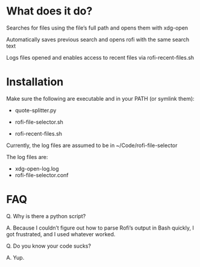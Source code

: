 * What does it do?

Searches for files using the file’s full path and opens them with xdg-open

Automatically saves previous search and opens rofi with the same search text

Logs files opened and enables access to recent files via rofi-recent-files.sh

* Installation

Make sure the following are executable and in your PATH (or symlink them):

- quote-splitter.py

- rofi-file-selector.sh

- rofi-recent-files.sh

Currently, the log files are assumed to be in ~/Code/rofi-file-selector

The log files are:
- xdg-open-log.log
- rofi-file-selector.conf


* FAQ
Q. Why is there a python script?

A. Because I couldn’t figure out how to parse Rofi’s output in Bash quickly, I got frustrated, and I used whatever worked. 

Q. Do you know your code sucks?

A. Yup. 
